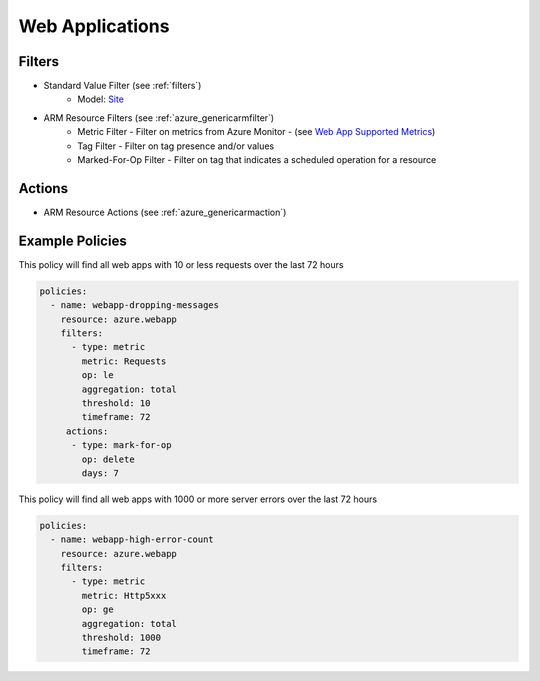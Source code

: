.. _azure_webapp:

Web Applications
================

Filters
-------
- Standard Value Filter (see :ref:`filters`)
      - Model: `Site <https://docs.microsoft.com/en-us/python/api/azure.mgmt.web.models.site?view=azure-python>`_
- ARM Resource Filters (see :ref:`azure_genericarmfilter`)
    - Metric Filter - Filter on metrics from Azure Monitor - (see `Web App Supported Metrics <https://docs.microsoft.com/en-us/azure/monitoring-and-diagnostics/monitoring-supported-metrics#microsoftwebsites-excluding-functions/>`_)
    - Tag Filter - Filter on tag presence and/or values
    - Marked-For-Op Filter - Filter on tag that indicates a scheduled operation for a resource

Actions
-------
- ARM Resource Actions (see :ref:`azure_genericarmaction`)

Example Policies
----------------

This policy will find all web apps with 10 or less requests over the last 72 hours

.. code-block:: yaml

    policies:
      - name: webapp-dropping-messages
        resource: azure.webapp
        filters:
          - type: metric
            metric: Requests
            op: le
            aggregation: total
            threshold: 10
            timeframe: 72
         actions:
          - type: mark-for-op
            op: delete
            days: 7

This policy will find all web apps with 1000 or more server errors over the last 72 hours

.. code-block:: yaml

    policies:
      - name: webapp-high-error-count
        resource: azure.webapp
        filters:
          - type: metric
            metric: Http5xxx
            op: ge
            aggregation: total
            threshold: 1000
            timeframe: 72
